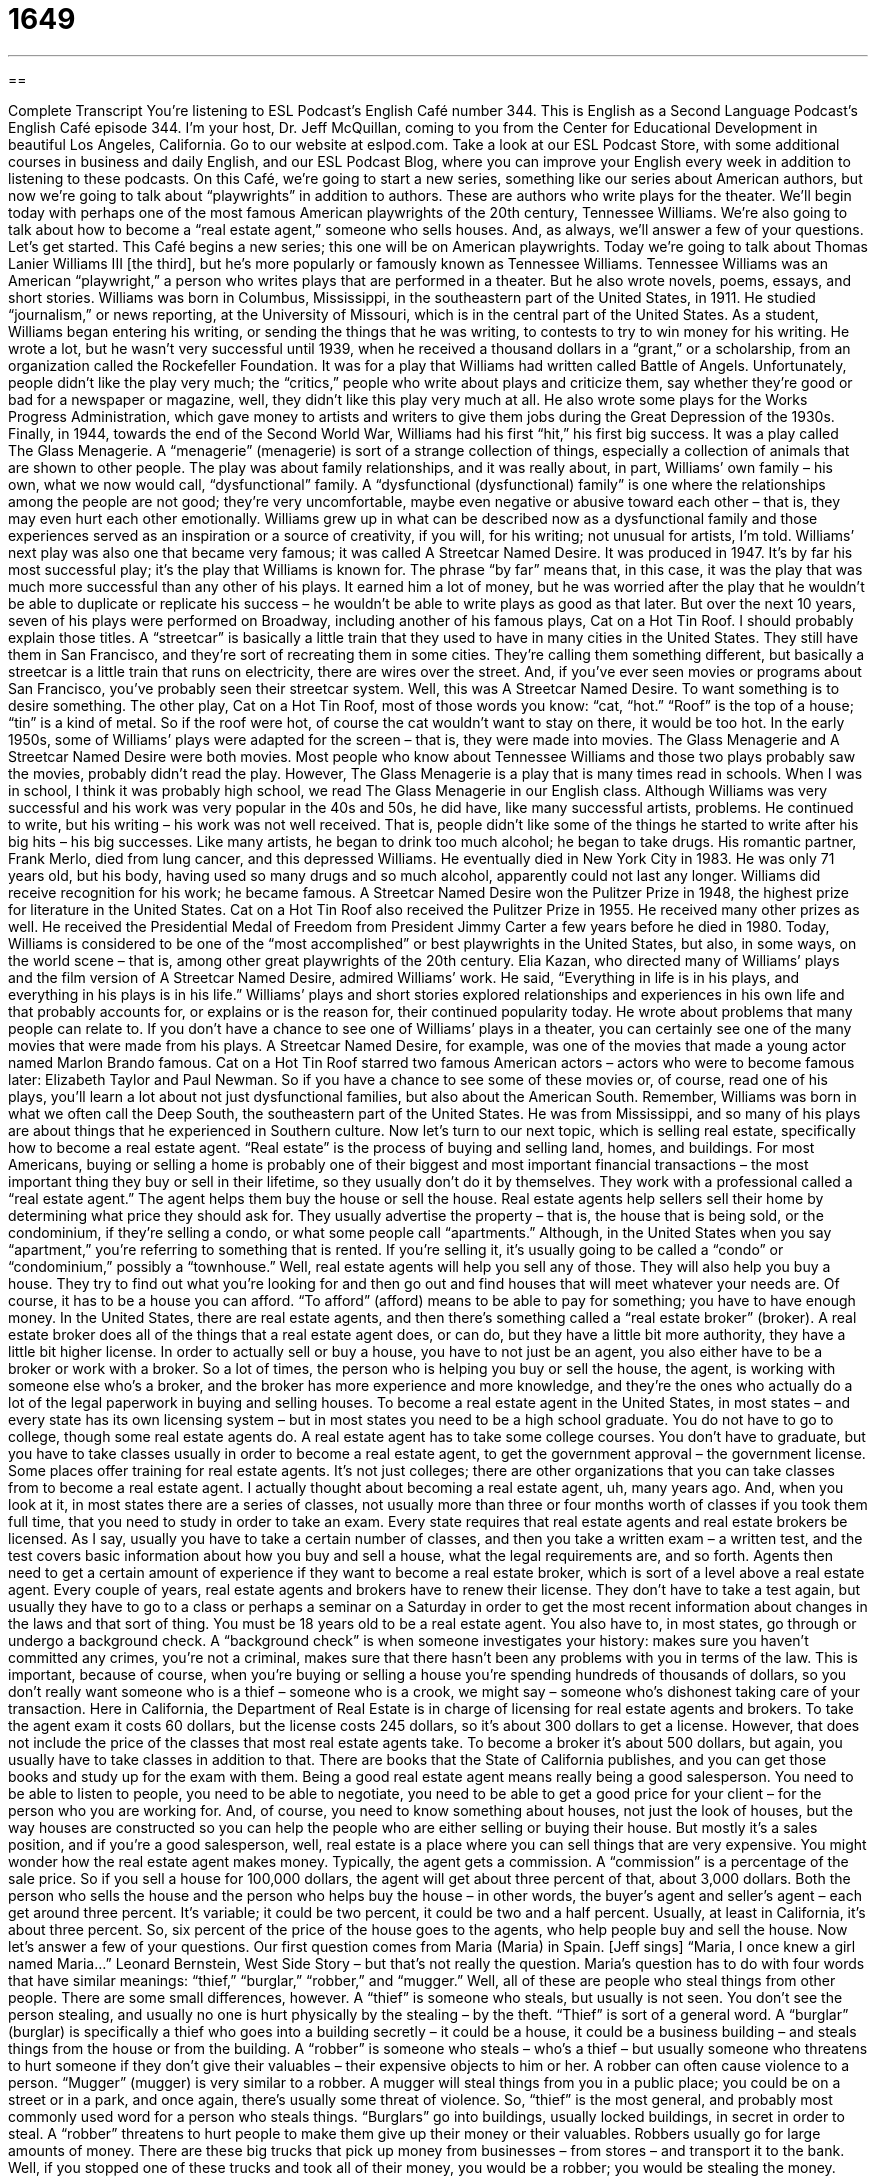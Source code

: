= 1649
:toc: left
:toclevels: 3
:sectnums:
:stylesheet: ../../../myAdocCss.css

'''

== 

Complete Transcript
You’re listening to ESL Podcast’s English Café number 344.
This is English as a Second Language Podcast’s English Café episode 344. I’m your host, Dr. Jeff McQuillan, coming to you from the Center for Educational Development in beautiful Los Angeles, California.
Go to our website at eslpod.com. Take a look at our ESL Podcast Store, with some additional courses in business and daily English, and our ESL Podcast Blog, where you can improve your English every week in addition to listening to these podcasts.
On this Café, we’re going to start a new series, something like our series about American authors, but now we’re going to talk about “playwrights” in addition to authors. These are authors who write plays for the theater. We’ll begin today with perhaps one of the most famous American playwrights of the 20th century, Tennessee Williams. We’re also going to talk about how to become a “real estate agent,” someone who sells houses. And, as always, we’ll answer a few of your questions. Let’s get started.
This Café begins a new series; this one will be on American playwrights. Today we’re going to talk about Thomas Lanier Williams III [the third], but he’s more popularly or famously known as Tennessee Williams. Tennessee Williams was an American “playwright,” a person who writes plays that are performed in a theater. But he also wrote novels, poems, essays, and short stories.
Williams was born in Columbus, Mississippi, in the southeastern part of the United States, in 1911. He studied “journalism,” or news reporting, at the University of Missouri, which is in the central part of the United States. As a student, Williams began entering his writing, or sending the things that he was writing, to contests to try to win money for his writing. He wrote a lot, but he wasn’t very successful until 1939, when he received a thousand dollars in a “grant,” or a scholarship, from an organization called the Rockefeller Foundation. It was for a play that Williams had written called Battle of Angels. Unfortunately, people didn’t like the play very much; the “critics,” people who write about plays and criticize them, say whether they’re good or bad for a newspaper or magazine, well, they didn’t like this play very much at all. He also wrote some plays for the Works Progress Administration, which gave money to artists and writers to give them jobs during the Great Depression of the 1930s.
Finally, in 1944, towards the end of the Second World War, Williams had his first “hit,” his first big success. It was a play called The Glass Menagerie. A “menagerie” (menagerie) is sort of a strange collection of things, especially a collection of animals that are shown to other people. The play was about family relationships, and it was really about, in part, Williams’ own family – his own, what we now would call, “dysfunctional” family. A “dysfunctional (dysfunctional) family” is one where the relationships among the people are not good; they’re very uncomfortable, maybe even negative or abusive toward each other – that is, they may even hurt each other emotionally. Williams grew up in what can be described now as a dysfunctional family and those experiences served as an inspiration or a source of creativity, if you will, for his writing; not unusual for artists, I’m told.
Williams’ next play was also one that became very famous; it was called A Streetcar Named Desire. It was produced in 1947. It’s by far his most successful play; it’s the play that Williams is known for. The phrase “by far” means that, in this case, it was the play that was much more successful than any other of his plays. It earned him a lot of money, but he was worried after the play that he wouldn’t be able to duplicate or replicate his success – he wouldn’t be able to write plays as good as that later. But over the next 10 years, seven of his plays were performed on Broadway, including another of his famous plays, Cat on a Hot Tin Roof. I should probably explain those titles. A “streetcar” is basically a little train that they used to have in many cities in the United States. They still have them in San Francisco, and they’re sort of recreating them in some cities. They’re calling them something different, but basically a streetcar is a little train that runs on electricity, there are wires over the street. And, if you’ve ever seen movies or programs about San Francisco, you’ve probably seen their streetcar system. Well, this was A Streetcar Named Desire. To want something is to desire something. The other play, Cat on a Hot Tin Roof, most of those words you know: “cat, “hot.” “Roof” is the top of a house; “tin” is a kind of metal. So if the roof were hot, of course the cat wouldn’t want to stay on there, it would be too hot.
In the early 1950s, some of Williams’ plays were adapted for the screen – that is, they were made into movies. The Glass Menagerie and A Streetcar Named Desire were both movies. Most people who know about Tennessee Williams and those two plays probably saw the movies, probably didn’t read the play. However, The Glass Menagerie is a play that is many times read in schools. When I was in school, I think it was probably high school, we read The Glass Menagerie in our English class.
Although Williams was very successful and his work was very popular in the 40s and 50s, he did have, like many successful artists, problems. He continued to write, but his writing – his work was not well received. That is, people didn’t like some of the things he started to write after his big hits – his big successes. Like many artists, he began to drink too much alcohol; he began to take drugs. His romantic partner, Frank Merlo, died from lung cancer, and this depressed Williams. He eventually died in New York City in 1983. He was only 71 years old, but his body, having used so many drugs and so much alcohol, apparently could not last any longer.
Williams did receive recognition for his work; he became famous. A Streetcar Named Desire won the Pulitzer Prize in 1948, the highest prize for literature in the United States. Cat on a Hot Tin Roof also received the Pulitzer Prize in 1955. He received many other prizes as well. He received the Presidential Medal of Freedom from President Jimmy Carter a few years before he died in 1980.
Today, Williams is considered to be one of the “most accomplished” or best playwrights in the United States, but also, in some ways, on the world scene – that is, among other great playwrights of the 20th century. Elia Kazan, who directed many of Williams’ plays and the film version of A Streetcar Named Desire, admired Williams’ work. He said, “Everything in life is in his plays, and everything in his plays is in his life.” Williams’ plays and short stories explored relationships and experiences in his own life and that probably accounts for, or explains or is the reason for, their continued popularity today. He wrote about problems that many people can relate to.
If you don’t have a chance to see one of Williams’ plays in a theater, you can certainly see one of the many movies that were made from his plays. A Streetcar Named Desire, for example, was one of the movies that made a young actor named Marlon Brando famous. Cat on a Hot Tin Roof starred two famous American actors – actors who were to become famous later: Elizabeth Taylor and Paul Newman. So if you have a chance to see some of these movies or, of course, read one of his plays, you’ll learn a lot about not just dysfunctional families, but also about the American South. Remember, Williams was born in what we often call the Deep South, the southeastern part of the United States. He was from Mississippi, and so many of his plays are about things that he experienced in Southern culture.
Now let’s turn to our next topic, which is selling real estate, specifically how to become a real estate agent. “Real estate” is the process of buying and selling land, homes, and buildings. For most Americans, buying or selling a home is probably one of their biggest and most important financial transactions – the most important thing they buy or sell in their lifetime, so they usually don’t do it by themselves. They work with a professional called a “real estate agent.” The agent helps them buy the house or sell the house.
Real estate agents help sellers sell their home by determining what price they should ask for. They usually advertise the property – that is, the house that is being sold, or the condominium, if they’re selling a condo, or what some people call “apartments.” Although, in the United States when you say “apartment,” you’re referring to something that is rented. If you’re selling it, it’s usually going to be called a “condo” or “condominium,” possibly a “townhouse.” Well, real estate agents will help you sell any of those. They will also help you buy a house. They try to find out what you’re looking for and then go out and find houses that will meet whatever your needs are. Of course, it has to be a house you can afford. “To afford” (afford) means to be able to pay for something; you have to have enough money.
In the United States, there are real estate agents, and then there’s something called a “real estate broker” (broker). A real estate broker does all of the things that a real estate agent does, or can do, but they have a little bit more authority, they have a little bit higher license. In order to actually sell or buy a house, you have to not just be an agent, you also either have to be a broker or work with a broker. So a lot of times, the person who is helping you buy or sell the house, the agent, is working with someone else who’s a broker, and the broker has more experience and more knowledge, and they’re the ones who actually do a lot of the legal paperwork in buying and selling houses.
To become a real estate agent in the United States, in most states – and every state has its own licensing system – but in most states you need to be a high school graduate. You do not have to go to college, though some real estate agents do. A real estate agent has to take some college courses. You don’t have to graduate, but you have to take classes usually in order to become a real estate agent, to get the government approval – the government license. Some places offer training for real estate agents. It’s not just colleges; there are other organizations that you can take classes from to become a real estate agent. I actually thought about becoming a real estate agent, uh, many years ago. And, when you look at it, in most states there are a series of classes, not usually more than three or four months worth of classes if you took them full time, that you need to study in order to take an exam.
Every state requires that real estate agents and real estate brokers be licensed. As I say, usually you have to take a certain number of classes, and then you take a written exam – a written test, and the test covers basic information about how you buy and sell a house, what the legal requirements are, and so forth. Agents then need to get a certain amount of experience if they want to become a real estate broker, which is sort of a level above a real estate agent. Every couple of years, real estate agents and brokers have to renew their license. They don’t have to take a test again, but usually they have to go to a class or perhaps a seminar on a Saturday in order to get the most recent information about changes in the laws and that sort of thing.
You must be 18 years old to be a real estate agent. You also have to, in most states, go through or undergo a background check. A “background check” is when someone investigates your history: makes sure you haven’t committed any crimes, you’re not a criminal, makes sure that there hasn’t been any problems with you in terms of the law. This is important, because of course, when you’re buying or selling a house you’re spending hundreds of thousands of dollars, so you don’t really want someone who is a thief – someone who is a crook, we might say – someone who’s dishonest taking care of your transaction.
Here in California, the Department of Real Estate is in charge of licensing for real estate agents and brokers. To take the agent exam it costs 60 dollars, but the license costs 245 dollars, so it’s about 300 dollars to get a license. However, that does not include the price of the classes that most real estate agents take. To become a broker it’s about 500 dollars, but again, you usually have to take classes in addition to that. There are books that the State of California publishes, and you can get those books and study up for the exam with them.
Being a good real estate agent means really being a good salesperson. You need to be able to listen to people, you need to be able to negotiate, you need to be able to get a good price for your client – for the person who you are working for. And, of course, you need to know something about houses, not just the look of houses, but the way houses are constructed so you can help the people who are either selling or buying their house. But mostly it’s a sales position, and if you’re a good salesperson, well, real estate is a place where you can sell things that are very expensive.
You might wonder how the real estate agent makes money. Typically, the agent gets a commission. A “commission” is a percentage of the sale price. So if you sell a house for 100,000 dollars, the agent will get about three percent of that, about 3,000 dollars. Both the person who sells the house and the person who helps buy the house – in other words, the buyer’s agent and seller’s agent – each get around three percent. It’s variable; it could be two percent, it could be two and a half percent. Usually, at least in California, it’s about three percent. So, six percent of the price of the house goes to the agents, who help people buy and sell the house.
Now let’s answer a few of your questions.
Our first question comes from Maria (Maria) in Spain. [Jeff sings] “Maria, I once knew a girl named Maria…” Leonard Bernstein, West Side Story – but that’s not really the question. Maria’s question has to do with four words that have similar meanings: “thief,” “burglar,” “robber,” and “mugger.” Well, all of these are people who steal things from other people. There are some small differences, however.
A “thief” is someone who steals, but usually is not seen. You don’t see the person stealing, and usually no one is hurt physically by the stealing – by the theft. “Thief” is sort of a general word. A “burglar” (burglar) is specifically a thief who goes into a building secretly – it could be a house, it could be a business building – and steals things from the house or from the building. A “robber” is someone who steals – who’s a thief – but usually someone who threatens to hurt someone if they don’t give their valuables – their expensive objects to him or her. A robber can often cause violence to a person. “Mugger” (mugger) is very similar to a robber. A mugger will steal things from you in a public place; you could be on a street or in a park, and once again, there’s usually some threat of violence.
So, “thief” is the most general, and probably most commonly used word for a person who steals things. “Burglars” go into buildings, usually locked buildings, in secret in order to steal. A “robber” threatens to hurt people to make them give up their money or their valuables. Robbers usually go for large amounts of money. There are these big trucks that pick up money from businesses – from stores – and transport it to the bank. Well, if you stopped one of these trucks and took all of their money, you would be a robber; you would be stealing the money. Usually you would, of course, have a gun, and try to make sure that they didn’t go away or escape. A “mugger” is usually someone who steals from one person in a public place, as I mentioned, in a park, or in a street corner, or walking down a public street.
There’s one exception to this rule for the use of the word “robber.” If you’re going to steal money from a bank, whether you go in with a gun and threatened to kill someone, or if you go into the bank after hours – after it’s closed – and steal the money, in both cases we would probably call you a “bank robber,” not a “bank burglar.” But that’s sort of an exception.
Our next question comes from Maria (Maria), this time in Switzerland. [Jeff sings] “How do you solve a problem like Maria?” That’s from, um…what’s the name of that, uh, play? Um, Sound of Music. Thank you. Sound of Music. That’s Austria, not Switzerland, but that’s all I could come up with.
Maria wants to know the meaning of two expressions: “to be sold a bill of goods” and “to hold up (one’s) end.” “To be sold a bill of goods” is an expression meaning to trick someone, to get someone to do something or accept something that is really not good for them. For example, someone sells you a car, but the car doesn’t work and you don’t realize it. We might say you’ve been sold a bill of goods. It could be something physical that you bought; it could just be some things that you accepted as being true but turned out not to be true and ended up hurting you.
“To hold up your end of a bargain” (bargain) means to do what you say you are going to do, to do what you promise to do: “I said I would come here and help clean the house if you would help me move my furniture out of my truck. I helped you clean your house, now it’s time for you to hold up your end of the bargain.” “To hold up your end of the bargain.”
Finally, Felice (Felice) in Italy – and no, I’m sorry Felice, I don’t have a song for you. If there was a famous song with “Felice” in it you can email me and I’ll sing it in a future episode! The question has to do with the word “momentum” (momentum). “Momentum” can mean a couple of things, both of which are related. One is the amount of movement in something that is already moving. This is sort of a scientific term. A moving body gains momentum as it travels downhill; as something goes from the top of the hill to the bottom it gains momentum.
“Momentum” can also simply mean the excitement or the energy that is increasing because something is moving forward. Usually we use this word in normal conversational English not in a scientific sense, but in a more general sense to mean that things are now moving in your direction; things are going well for you. And, the idea is that because they’re going well now, they will continue to go well. You will continue to do well in whatever you’re doing. So let’s say you’re a baseball team – let’s say the Los Angeles Dodgers – and you win a game, and then you win another game, and then you win a third game. You might say, “Oh, well, they have momentum now.” They’re winning; they’re doing well; we think they’re going to do well also in the future. That’s kind of the idea of “momentum.” It’s when you start winning or things start going well for you, and that gives you more energy, makes you more excited, makes other people more excited, and helps you win in the future as well; to keep going forward, to keep doing well.
If your name is Maria – or any other name, really – and you have a question, you can email us. Our email address is eslpod@eslpod.com.
From Los Angeles, California, I’m Jeff McQuillan – Jeff Maria McQuillan! Thanks for listening. Come back and listen to us again here on the English Café.
ESL Podcast’s English Café is written and produced by Dr. Jeff McQuillan and Dr. Lucy Tse, copyright 2012 by the Center for Educational Development.
Glossary
hit – a success, usually a movie, play, book, or other creative work
* Nobody thought that song would be a hit, but it reached number one on the music charts.
menagerie – a strange collection, especially a collection of animals that are displayed or shown to the public
* We went to the circus to see a menagerie of unusual animals.
dysfunctional family – a family in which the relationships among the people are very uncomfortable and awkward, resulting in emotional or physical harm
* Karen comes from a dysfunctional family. Her father has mental problems and her mother left the family when she was only two years old.
by far – by a great amount; clearly
* Nico has been to a lot of beautiful places, but Yosemite National Park was by far his favorite place to visit.
adapted for the screen – for a book, story, play, or other piece of writing or creative work to be made into a movie
* Liam never dreamed that his book would be adapted for the screen and shown all over the world.
most accomplished – most successful; most respected, having created or achieved things that people like and admire
* All of our pianists are good, but Mori is the most accomplished pianist to graduate from this school.
to account for – to explain; to be the reason for
* How do scientists account for the strange lights in the sky at night?
real estate – the business of buying and selling of homes, land, or buildings
* The real estate prices in this area dropped after the big factory closed and people started moving to other towns.
agent – a person who acts on behalf of other people; a professional who organizes business transactions between people or groups
* Do we have an agent in Tokyo who can negotiate those contracts?
to afford – to be able to pay; to have enough money to pay
* Patrick saved his money so that he could afford to buy a house.
real estate broker – a professional who is licensed to own their own real estate (buying and selling of homes, land, and buildings) business
* We’ll need to hire a real estate broker to handle the sale of our family’s farm.
background check – an investigation into a person’s history, including a search for any criminal records to find out whether someone has broken the law
* Our school requires all new teachers to have a background check.
thief – a person who steals, usually without being seen and without threatening to hurt anyone
* The office manager suspects that there’s a thief in building, who is taking small, but valuable things out of people’s desks at night.
burglar – a person who steals by entering a building secretly and taking things away
* To keep burglars away, our store has a guard on duty 24 hours a day.
robber – a person who steals from others, threatening to hurt them in order to make them give up money or valuable (expensive) objects
* The train robbers pointed guns at everyone and told people to put their money and jewelry in the bags.
mugger – a person who steals from others in a public place, threatening to hurt them in order to make them give up money or valuable (expensive) objects
* As I was leaving the bank, a mugger pointed a knife at me and told me to give him my wallet.
to sell someone a bill of goods – to trick someone; to get someone to do or to accept something that is not good for him or her
* The insurance salesperson tried to sell my grandmother a bill of goods, telling her she should buy insurance she didn’t need.
to hold up one’s end of a bargain – to do what one says one will do; to do something one has promised to do
* After we cleaned our rooms, Mom held up her end of the bargain by taking us out for ice cream.
momentum – the speed, force, or energy created as something moves or continues moving, or from developing events
* The team’s early win helped them gain momentum to win other games.
What Insiders Know
The Multiple Listing Service
If you want to buy or sell a home in the United States, your real estate agent or broker will very likely use the Multiple Listing Service (MLS). The MLS is a “database” (a set of information held in computer format) of homes for sale that real estate professionals can “access” (see and use). Only licensed real estate professionals can “post” (place; write) a “listing” (the placement of information so others can see it) for a home on the website. This means that those who want to sell their own homes without the “aid of” (help of) a real estate professional will not be able to advertise on the MLS easily or at all.
Real estate professionals can “search” (type in words and find things that match those words) the database for homes that match the “criteria” (necessary characteristics) homebuyers want. The MLS is organized by price, location, number of bedrooms, number of bathrooms, and “square footage” (size by square feet) of the home and the “lot” (land) size, in addition to the “amenities” (desirable features) the home has. For instance, you may want a home with a “swimming pool” (a large cement hole for water in the yard used for swimming), a “fireplace” (where fires can safely be lit inside of the home to heat the home or for decoration), and a “parking garage” (a small building for one’s car that is off the street).
Today, a number of other websites are making MLS information available to “web-savvy” (able to use the Internet comfortably and easily) homebuyers. These websites “pull” (get) information from the MLS and allow anyone to search for homes on sale in the areas they want. This is allowing homebuyers to take a more active role in finding their perfect home and letting them become more informed about what types of homes are available at a “given” (specific) location, size, or price.